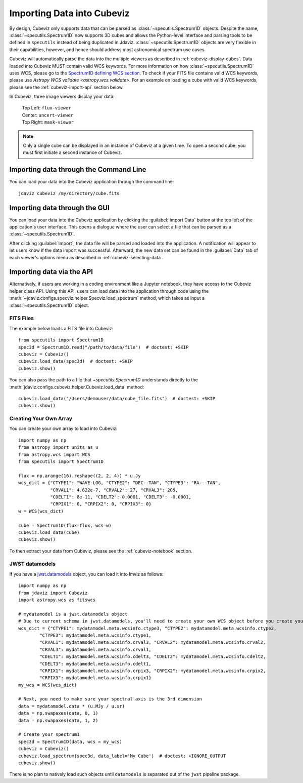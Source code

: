 .. _cubeviz-import-data:

***************************
Importing Data into Cubeviz
***************************

By design, Cubeviz only supports data that can be parsed as
:class:`~specutils.Spectrum1D` objects. Despite the name, :class:`~specutils.Spectrum1D`
now supports 3D cubes and allows the Python-level interface and parsing tools to
be defined in ``specutils`` instead of being duplicated in Jdaviz.
:class:`~specutils.Spectrum1D` objects are very flexible in their capabilities, however,
and hence should address most astronomical spectrum use cases.

Cubeviz will automatically parse the data into the multiple viewers as described in
:ref:`cubeviz-display-cubes`. Data loaded into Cubeviz MUST contain valid WCS
keywords. For more information on how :class:`~specutils.Spectrum1D`
uses WCS, please go to the `Spectrum1D defining WCS section <https://specutils.readthedocs.io/en/stable/spectrum1d.html#defining-wcs>`_.
To check if your FITS file contains valid WCS keywords, please use
`Astropy WCS validate <astropy.wcs.validate>`.
For an example on loading a cube with valid WCS keywords, please see the :ref:`cubeviz-import-api`
section below.

.. _cubeviz-viewers:

In Cubeviz, three image viewers display your data:

 |   Top Left: ``flux-viewer``
 |   Center: ``uncert-viewer``
 |   Top Right: ``mask-viewer``


.. note::
    Only a single cube can be displayed in an instance of Cubeviz at a given time.
    To open a second cube, you must first initiate a second instance of Cubeviz.

.. _cubeviz-import-commandline:

Importing data through the Command Line
---------------------------------------

You can load your data into the Cubeviz application through the command line::

    jdaviz cubeviz /my/directory/cube.fits

.. _cubeviz-import-gui:

Importing data through the GUI
------------------------------

You can load your data into the Cubeviz application
by clicking the :guilabel:`Import Data` button at the top left of the application's
user interface. This opens a dialogue where the user can select a file
that can be parsed as a :class:`~specutils.Spectrum1D`.

After clicking :guilabel:`Import`, the data file will be parsed and loaded into the
application. A notification will appear to let users know if the data import
was successful. Afterward, the new data set can be found in the :guilabel:`Data`
tab of each viewer's options menu as described in :ref:`cubeviz-selecting-data`.

.. _cubeviz-import-api:

Importing data via the API
--------------------------

Alternatively, if users are working in a coding environment like a Jupyter
notebook, they have access to the Cubeviz helper class API. Using this API,
users can load data into the application through code using the :meth:`~jdaviz.configs.specviz.helper.Specviz.load_spectrum`
method, which takes as input a :class:`~specutils.Spectrum1D` object.

FITS Files
^^^^^^^^^^
The example below loads a FITS file into Cubeviz::

    from specutils import Spectrum1D
    spec3d = Spectrum1D.read("/path/to/data/file")  # doctest: +SKIP
    cubeviz = Cubeviz()
    cubeviz.load_data(spec3d)  # doctest: +SKIP
    cubeviz.show()

You can also pass the path to a file that `~specutils.Spectrum1D` understands directly to the
:meth:`jdaviz.configs.cubeviz.helper.Cubeviz.load_data` method::

    cubeviz.load_data("/Users/demouser/data/cube_file.fits")  # doctest: +SKIP
    cubeviz.show()

Creating Your Own Array
^^^^^^^^^^^^^^^^^^^^^^^

You can create your own array to load into Cubeviz::

    import numpy as np
    from astropy import units as u
    from astropy.wcs import WCS
    from specutils import Spectrum1D

    flux = np.arange(16).reshape((2, 2, 4)) * u.Jy
    wcs_dict = {"CTYPE1": "WAVE-LOG, "CTYPE2": "DEC--TAN", "CTYPE3": "RA---TAN",
                "CRVAL1": 4.622e-7, "CRVAL2": 27, "CRVAL3": 205,
                "CDELT1": 8e-11, "CDELT2": 0.0001, "CDELT3": -0.0001,
                "CRPIX1": 0, "CRPIX2": 0, "CRPIX3": 0}
    w = WCS(wcs_dict)

    cube = Spectrum1D(flux=flux, wcs=w)
    cubeviz.load_data(cube)
    cubeviz.show()


To then extract your data from Cubeviz, please see the :ref:`cubeviz-notebook` section.

JWST datamodels
^^^^^^^^^^^^^^^

If you have a `jwst.datamodels <https://jwst-pipeline.readthedocs.io/en/latest/jwst/datamodels/index.html>`_
object, you can load it into Imviz as follows::

    import numpy as np
    from jdaviz import Cubeviz
    import astropy.wcs as fitswcs

    # mydatamodel is a jwst.datamodels object
    # Due to current schema in jwst.datamodels, you'll need to create your own WCS object before you create your Spectrum1D object
    wcs_dict = {"CTYPE1": mydatamodel.meta.wcsinfo.ctype3, "CTYPE2": mydatamodel.meta.wcsinfo.ctype2,
            "CTYPE3": mydatamodel.meta.wcsinfo.ctype1,
            "CRVAL1": mydatamodel.meta.wcsinfo.crval3, "CRVAL2": mydatamodel.meta.wcsinfo.crval2,
            "CRVAL3": mydatamodel.meta.wcsinfo.crval1,
            "CDELT1": mydatamodel.meta.wcsinfo.cdelt3, "CDELT2": mydatamodel.meta.wcsinfo.cdelt2,
            "CDELT3": mydatamodel.meta.wcsinfo.cdelt1,
            "CRPIX1": mydatamodel.meta.wcsinfo.crpix3, "CRPIX2": mydatamodel.meta.wcsinfo.crpix2,
            "CRPIX3": mydatamodel.meta.wcsinfo.crpix1}
    my_wcs = WCS(wcs_dict)

    # Next, you need to make sure your spectral axis is the 3rd dimension
    data = mydatamodel.data * (u.MJy / u.sr)
    data = np.swapaxes(data, 0, 1)
    data = np.swapaxes(data, 1, 2)

    # Create your spectrum1
    spec3d = Spectrum1D(data, wcs = my_wcs)
    cubeviz = Cubeviz()
    cubeviz.load_spectrum(spec3d, data_label='My Cube')  # doctest: +IGNORE_OUTPUT
    cubeviz.show()

There is no plan to natively load such objects until ``datamodels``
is separated out of the ``jwst`` pipeline package.

